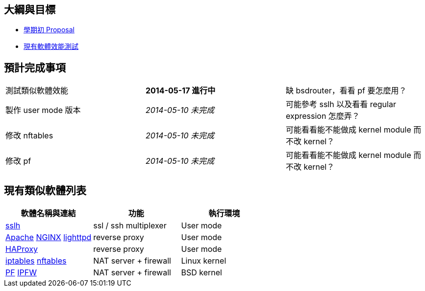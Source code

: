 == 大綱與目標
 * link:Proposal[學期初 Proposal]
 * link:Benchmark[現有軟體效能測試]

== 預計完成事項
[grid="rows"]
|==============================
| 測試類似軟體效能     | *2014-05-17 進行中*  | 缺 bsdrouter，看看 pf 要怎麼用？
| 製作 user mode 版本  | _2014-05-10 未完成_  | 可能參考 sslh 以及看看 regular expression 怎麼弄？
| 修改 nftables        | _2014-05-10 未完成_  | 可能看看能不能做成 kernel module 而不改 kernel？
| 修改 pf              | _2014-05-10 未完成_  | 可能看看能不能做成 kernel module 而不改 kernel？
|==============================

== 現有類似軟體列表
[grid="rows",options="header"]
|=============================================================================================
| 軟體名稱與連結                                     | 功能                  | 執行環境
| link:http://www.rutschle.net/tech/sslh.shtml[sslh] | ssl / ssh multiplexer | User mode
| link:http://httpd.apache.org/docs/2.4/mod/mod_proxy.html[Apache]
  link:http://nginx.com/resources/admin-guide/reverse-proxy[NGINX]
  link:http://redmine.lighttpd.net/projects/lighttpd/wiki/Docs_ModProxy[lighttpd]
                                                     | reverse proxy         | User mode
| link:http://haproxy.1wt.eu/[HAProxy]               | reverse proxy         | User mode
| link:http://www.netfilter.org/projects/iptables/index.html[iptables]
  link:http://www.netfilter.org/projects/nftables/index.html[nftables]
                                                     | NAT server + firewall | Linux kernel
| link:http://www.openbsdindia.org/faq/pf/index.html[PF]
  link:http://www.freebsd.org/doc/en/books/handbook/firewalls-ipfw.html[IPFW]
                                                     | NAT server + firewall | BSD kernel
|=============================================================================================
